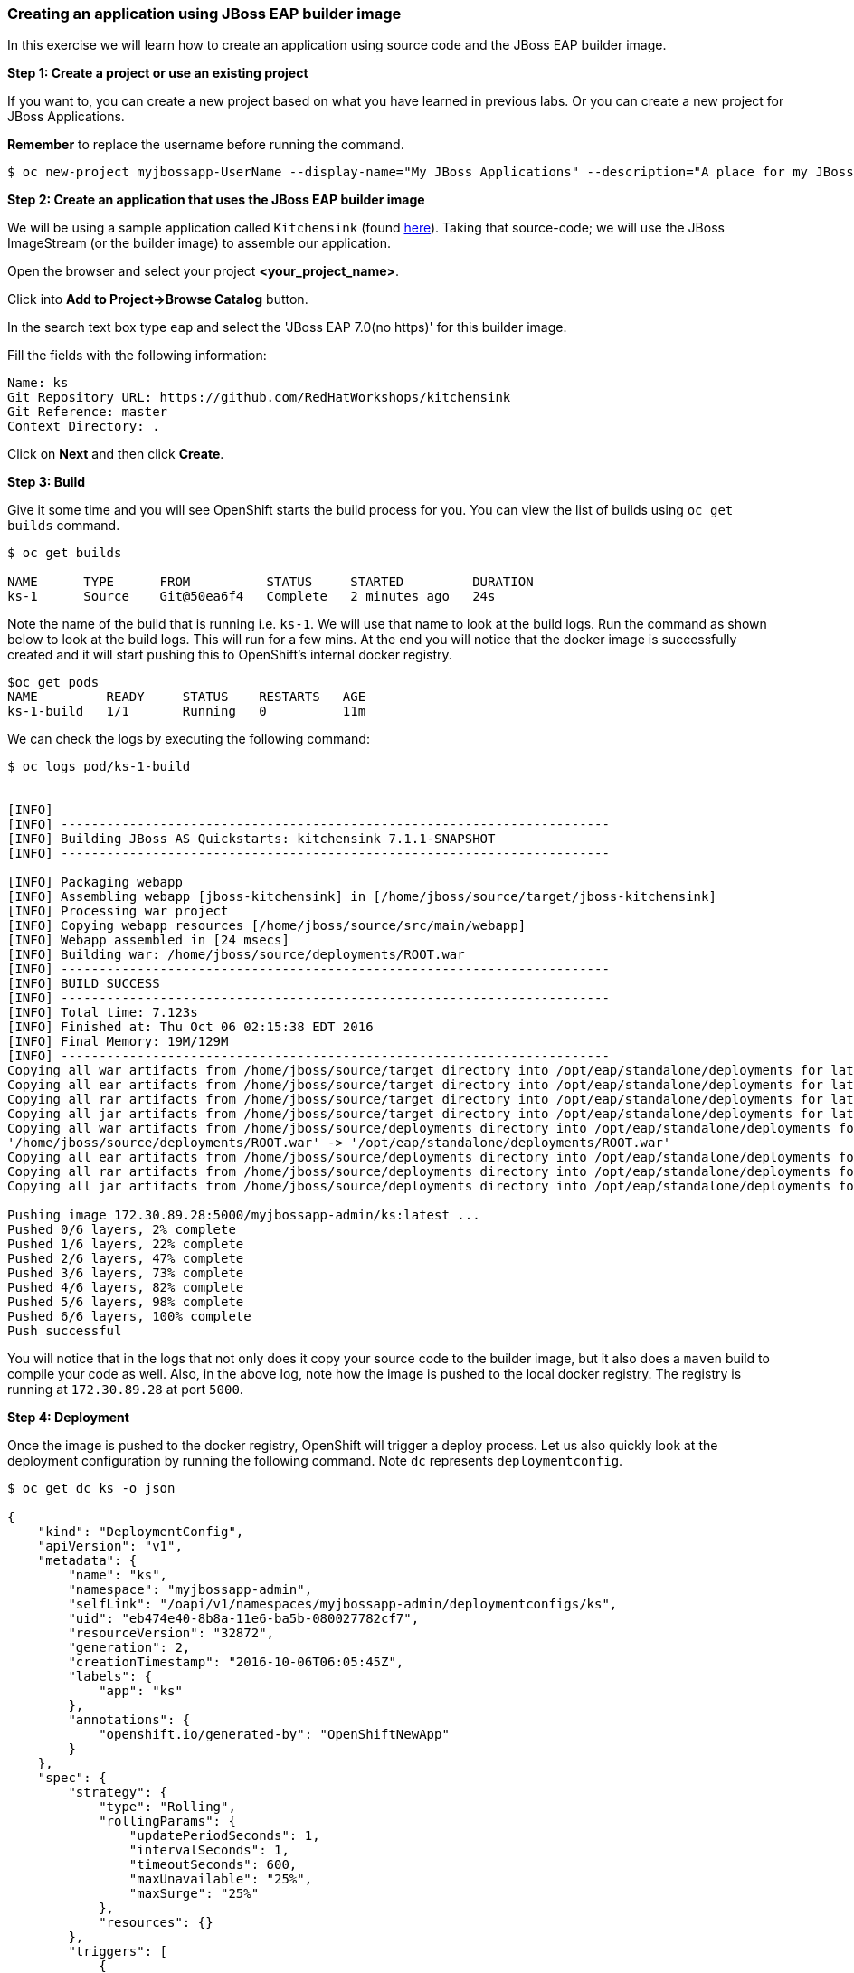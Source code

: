 [[creating-an-application-using-jboss-eap-builder-image]]
Creating an application using JBoss EAP builder image
~~~~~~~~~~~~~~~~~~~~~~~~~~~~~~~~~~~~~~~~~~~~~~~~~~~~~

In this exercise we will learn how to create an application using source
code and the JBoss EAP builder image.

*Step 1: Create a project or use an existing project*

If you want to, you can create a new project based on what you have
learned in previous labs. Or you can create a new project for JBoss
Applications.

*Remember* to replace the username before running the command.

....
$ oc new-project myjbossapp-UserName --display-name="My JBoss Applications" --description="A place for my JBoss EAP Applications"
....


*Step 2: Create an application that uses the JBoss EAP builder image*

We will be using a sample application called `Kitchensink` (found
https://github.com/RedHatWorkshops/kitchensink[here]). Taking that
source-code; we will use the JBoss ImageStream (or the builder image) to
assemble our application.

Open the browser and select your project *<your_project_name>*.

Click into *Add to Project->Browse Catalog* button.

In the search text box type `eap` and select the
'JBoss EAP 7.0(no https)' for this builder image.

Fill the fields with the following information:

....
Name: ks
Git Repository URL: https://github.com/RedHatWorkshops/kitchensink
Git Reference: master
Context Directory: .
....

Click on *Next* and then click *Create*.

*Step 3: Build*

Give it some time and you will see OpenShift starts the build process
for you. You can view the list of builds using `oc get builds` command.

....
$ oc get builds

NAME      TYPE      FROM          STATUS     STARTED         DURATION
ks-1      Source    Git@50ea6f4   Complete   2 minutes ago   24s
....

Note the name of the build that is running i.e. `ks-1`. We will use that
name to look at the build logs. Run the command as shown below to look
at the build logs. This will run for a few mins. At the end you will
notice that the docker image is successfully created and it will start
pushing this to OpenShift’s internal docker registry.

....
$oc get pods
NAME         READY     STATUS    RESTARTS   AGE
ks-1-build   1/1       Running   0          11m
....

We can check the logs by executing the following command:

....
$ oc logs pod/ks-1-build


[INFO]
[INFO] ------------------------------------------------------------------------
[INFO] Building JBoss AS Quickstarts: kitchensink 7.1.1-SNAPSHOT
[INFO] ------------------------------------------------------------------------

[INFO] Packaging webapp
[INFO] Assembling webapp [jboss-kitchensink] in [/home/jboss/source/target/jboss-kitchensink]
[INFO] Processing war project
[INFO] Copying webapp resources [/home/jboss/source/src/main/webapp]
[INFO] Webapp assembled in [24 msecs]
[INFO] Building war: /home/jboss/source/deployments/ROOT.war
[INFO] ------------------------------------------------------------------------
[INFO] BUILD SUCCESS
[INFO] ------------------------------------------------------------------------
[INFO] Total time: 7.123s
[INFO] Finished at: Thu Oct 06 02:15:38 EDT 2016
[INFO] Final Memory: 19M/129M
[INFO] ------------------------------------------------------------------------
Copying all war artifacts from /home/jboss/source/target directory into /opt/eap/standalone/deployments for later deployment...
Copying all ear artifacts from /home/jboss/source/target directory into /opt/eap/standalone/deployments for later deployment...
Copying all rar artifacts from /home/jboss/source/target directory into /opt/eap/standalone/deployments for later deployment...
Copying all jar artifacts from /home/jboss/source/target directory into /opt/eap/standalone/deployments for later deployment...
Copying all war artifacts from /home/jboss/source/deployments directory into /opt/eap/standalone/deployments for later deployment...
'/home/jboss/source/deployments/ROOT.war' -> '/opt/eap/standalone/deployments/ROOT.war'
Copying all ear artifacts from /home/jboss/source/deployments directory into /opt/eap/standalone/deployments for later deployment...
Copying all rar artifacts from /home/jboss/source/deployments directory into /opt/eap/standalone/deployments for later deployment...
Copying all jar artifacts from /home/jboss/source/deployments directory into /opt/eap/standalone/deployments for later deployment...

Pushing image 172.30.89.28:5000/myjbossapp-admin/ks:latest ...
Pushed 0/6 layers, 2% complete
Pushed 1/6 layers, 22% complete
Pushed 2/6 layers, 47% complete
Pushed 3/6 layers, 73% complete
Pushed 4/6 layers, 82% complete
Pushed 5/6 layers, 98% complete
Pushed 6/6 layers, 100% complete
Push successful
....

You will notice that in the logs that not only does it copy your source
code to the builder image, but it also does a `maven` build to compile
your code as well. Also, in the above log, note how the image is pushed
to the local docker registry. The registry is running at `172.30.89.28`
at port `5000`.

*Step 4: Deployment*

Once the image is pushed to the docker registry, OpenShift will trigger
a deploy process. Let us also quickly look at the deployment
configuration by running the following command. Note `dc` represents
`deploymentconfig`.

....
$ oc get dc ks -o json

{
    "kind": "DeploymentConfig",
    "apiVersion": "v1",
    "metadata": {
        "name": "ks",
        "namespace": "myjbossapp-admin",
        "selfLink": "/oapi/v1/namespaces/myjbossapp-admin/deploymentconfigs/ks",
        "uid": "eb474e40-8b8a-11e6-ba5b-080027782cf7",
        "resourceVersion": "32872",
        "generation": 2,
        "creationTimestamp": "2016-10-06T06:05:45Z",
        "labels": {
            "app": "ks"
        },
        "annotations": {
            "openshift.io/generated-by": "OpenShiftNewApp"
        }
    },
    "spec": {
        "strategy": {
            "type": "Rolling",
            "rollingParams": {
                "updatePeriodSeconds": 1,
                "intervalSeconds": 1,
                "timeoutSeconds": 600,
                "maxUnavailable": "25%",
                "maxSurge": "25%"
            },
            "resources": {}
        },
        "triggers": [
            {
                "type": "ConfigChange"
            },
            {
                "type": "ImageChange",
                "imageChangeParams": {
                    "automatic": true,
                    "containerNames": [
                        "ks"
                    ],
                    "from": {
                        "kind": "ImageStreamTag",
                        "namespace": "myjbossapp-admin",
                        "name": "ks:latest"
                    },
                    "lastTriggeredImage": "172.30.89.28:5000/myjbossapp-admin/ks@sha256:156db8530725a535f9b7ab7b696fab2e3c9c27c7fa0db0ea91bec87ed52b4193"
                }
            }
        ],
        "replicas": 1,
        "test": false,
        "selector": {
            "app": "ks",
            "deploymentconfig": "ks"
        },
        "template": {
            "metadata": {
                "creationTimestamp": null,
                "labels": {
                    "app": "ks",
                    "deploymentconfig": "ks"
                },
                "annotations": {
                    "openshift.io/container.ks.image.entrypoint": "[\"/opt/eap/bin/openshift-launch.sh\"]",
                    "openshift.io/generated-by": "OpenShiftNewApp"
                }
            },
            "spec": {
                "containers": [
                    {
                        "name": "ks",
                        "image": "172.30.89.28:5000/myjbossapp-admin/ks@sha256:156db8530725a535f9b7ab7b696fab2e3c9c27c7fa0db0ea91bec87ed52b4193",
                        "ports": [
                            {
                                "containerPort": 8080,
                                "protocol": "TCP"
                            },
                            {
                                "containerPort": 8443,
                                "protocol": "TCP"
                            },
                            {
                                "containerPort": 8778,
                                "protocol": "TCP"
                            }
                        ],
                        "resources": {},
                        "terminationMessagePath": "/dev/termination-log",
                        "imagePullPolicy": "Always"
                    }
                ],
                "restartPolicy": "Always",
                "terminationGracePeriodSeconds": 30,
                "dnsPolicy": "ClusterFirst",
                "securityContext": {}
            }
        }
    },
    "status": {
        "latestVersion": 1,
        "observedGeneration": 2,
        "replicas": 1,
        "updatedReplicas": 1,
        "availableReplicas": 1,
        "details": {
            "message": "caused by an image change",
            "causes": [
                {
                    "type": "ImageChange",
                    "imageTrigger": {
                        "from": {
                            "kind": "ImageStreamTag",
                            "namespace": "myjbossapp-admin",
                            "name": "ks:latest"
                        }
                    }
                }
            ]
        }
    }
}
....

Note where the image is picked from. It shows that the deployment picks
the image from the local registry (same ip address and port as in
buildconfig) and the image tag is the same as what we built earlier.
This means the deployment step deploys the application image that was
built earlier during the build step.

If you get the list of pods, you’ll notice that the application gets
deployed quickly and starts running in its own pod.

....
$ oc get pods

NAME         READY     STATUS      RESTARTS   AGE
ks-1-build   0/1       Completed   0          26m
ks-1-ey7m2   1/1       Running     0          12m
....

*Step 5: Adding route*

This step is very much the same as what we did in previous exercises. We
will check the service and add a route to expose that service.

....
$ oc get service ks

NAME      CLUSTER-IP      EXTERNAL-IP   PORT(S)                      AGE
ks        172.30.201.90   <none>        8080/TCP,8443/TCP,8778/TCP   21m
....

Route should be already created.

....
$ oc get routes

NAME      HOST/PORT                                        PATH      SERVICES   PORT      TERMINATION   WILDCARD
ks        ks-jimgarrett.apps.rhpds.openshift.opentlc.com             ks         <all>                   None
....

If route does not show, we expose the service `ks` via the command
below.

....
$ oc expose service ks

route "ks" exposed
....

And now we can check the route uri.

*Step 6: Run the application*

Now access the application by using the route you got in the previous
step. You can use either curl or your browser.

....
$ curl http://ks-jimgarrett.apps.rhpds.openshift.opentlc.com

 <!-- Plain HTML page that kicks us into the app -->
<html>
<head>
<meta http-equiv="Refresh" content="0; URL=index.jsf">
</head>
</html>
....

Go to http://ks-<your_project_name>.apps.rhpds.openshift.opentlc.com/ via your browser.
Please replace your username with yours.

image:images/ks-myjbossapp.png[image]

Congratulations! In this exercise you have learned how to create, build
and deploy a JBoss EAP application using OpenShift’s JBoss EAP Builder
Image.

Now let's clean up and remove this application from the project.

From the command line type the following:

$ oc delete project myjbossapp-UserName

link:5_Using_templates.adoc[Next Lab]

link:0_toc.adoc[Table Of Contents]
